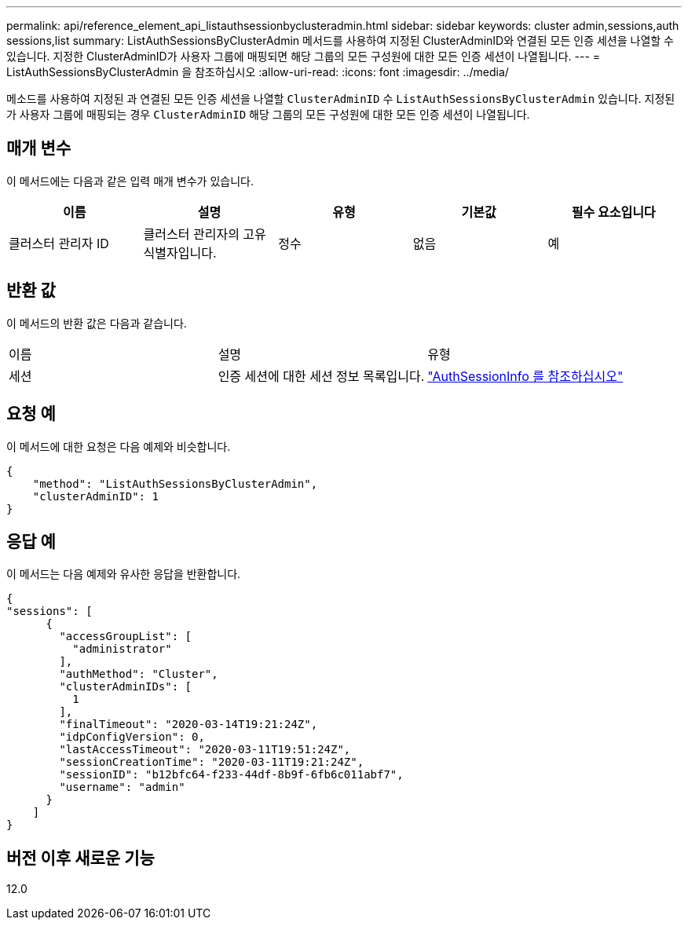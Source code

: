 ---
permalink: api/reference_element_api_listauthsessionbyclusteradmin.html 
sidebar: sidebar 
keywords: cluster admin,sessions,auth sessions,list 
summary: ListAuthSessionsByClusterAdmin 메서드를 사용하여 지정된 ClusterAdminID와 연결된 모든 인증 세션을 나열할 수 있습니다. 지정한 ClusterAdminID가 사용자 그룹에 매핑되면 해당 그룹의 모든 구성원에 대한 모든 인증 세션이 나열됩니다. 
---
= ListAuthSessionsByClusterAdmin 을 참조하십시오
:allow-uri-read: 
:icons: font
:imagesdir: ../media/


[role="lead"]
메소드를 사용하여 지정된 과 연결된 모든 인증 세션을 나열할 `ClusterAdminID` 수 `ListAuthSessionsByClusterAdmin` 있습니다. 지정된 가 사용자 그룹에 매핑되는 경우 `ClusterAdminID` 해당 그룹의 모든 구성원에 대한 모든 인증 세션이 나열됩니다.



== 매개 변수

이 메서드에는 다음과 같은 입력 매개 변수가 있습니다.

|===
| 이름 | 설명 | 유형 | 기본값 | 필수 요소입니다 


 a| 
클러스터 관리자 ID
 a| 
클러스터 관리자의 고유 식별자입니다.
 a| 
정수
 a| 
없음
 a| 
예

|===


== 반환 값

이 메서드의 반환 값은 다음과 같습니다.

|===


| 이름 | 설명 | 유형 


 a| 
세션
 a| 
인증 세션에 대한 세션 정보 목록입니다.
 a| 
link:reference_element_api_authsessioninfo.html["AuthSessionInfo 를 참조하십시오"]

|===


== 요청 예

이 메서드에 대한 요청은 다음 예제와 비슷합니다.

[listing]
----
{
    "method": "ListAuthSessionsByClusterAdmin",
    "clusterAdminID": 1
}
----


== 응답 예

이 메서드는 다음 예제와 유사한 응답을 반환합니다.

[listing]
----
{
"sessions": [
      {
        "accessGroupList": [
          "administrator"
        ],
        "authMethod": "Cluster",
        "clusterAdminIDs": [
          1
        ],
        "finalTimeout": "2020-03-14T19:21:24Z",
        "idpConfigVersion": 0,
        "lastAccessTimeout": "2020-03-11T19:51:24Z",
        "sessionCreationTime": "2020-03-11T19:21:24Z",
        "sessionID": "b12bfc64-f233-44df-8b9f-6fb6c011abf7",
        "username": "admin"
      }
    ]
}
----


== 버전 이후 새로운 기능

12.0
